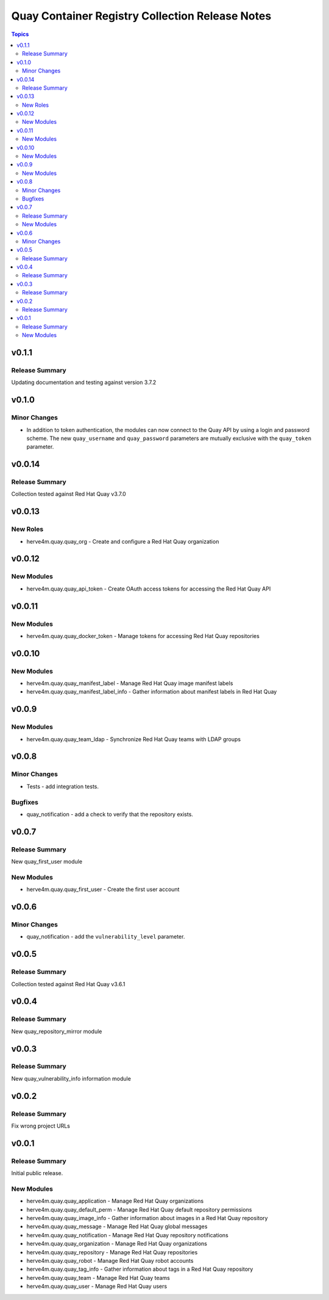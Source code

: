 ================================================
Quay Container Registry Collection Release Notes
================================================

.. contents:: Topics


v0.1.1
======

Release Summary
---------------

Updating documentation and testing against version 3.7.2

v0.1.0
======

Minor Changes
-------------

- In addition to token authentication, the modules can now connect to the Quay API by using a login and password scheme. The new ``quay_username`` and ``quay_password`` parameters are mutually exclusive with the ``quay_token`` parameter.

v0.0.14
=======

Release Summary
---------------

Collection tested against Red Hat Quay v3.7.0

v0.0.13
=======

New Roles
---------

- herve4m.quay.quay_org - Create and configure a Red Hat Quay organization

v0.0.12
=======

New Modules
-----------

- herve4m.quay.quay_api_token - Create OAuth access tokens for accessing the Red Hat Quay API

v0.0.11
=======

New Modules
-----------

- herve4m.quay.quay_docker_token - Manage tokens for accessing Red Hat Quay repositories

v0.0.10
=======

New Modules
-----------

- herve4m.quay.quay_manifest_label - Manage Red Hat Quay image manifest labels
- herve4m.quay.quay_manifest_label_info - Gather information about manifest labels in Red Hat Quay

v0.0.9
======

New Modules
-----------

- herve4m.quay.quay_team_ldap - Synchronize Red Hat Quay teams with LDAP groups

v0.0.8
======

Minor Changes
-------------

- Tests - add integration tests.

Bugfixes
--------

- quay_notification - add a check to verify that the repository exists.

v0.0.7
======

Release Summary
---------------

New quay_first_user module

New Modules
-----------

- herve4m.quay.quay_first_user - Create the first user account

v0.0.6
======

Minor Changes
-------------

- quay_notification - add the ``vulnerability_level`` parameter.

v0.0.5
======

Release Summary
---------------

Collection tested against Red Hat Quay v3.6.1

v0.0.4
======

Release Summary
---------------

New quay_repository_mirror module

v0.0.3
======

Release Summary
---------------

New quay_vulnerability_info information module

v0.0.2
======

Release Summary
---------------

Fix wrong project URLs

v0.0.1
======

Release Summary
---------------

Initial public release.

New Modules
-----------

- herve4m.quay.quay_application - Manage Red Hat Quay organizations
- herve4m.quay.quay_default_perm - Manage Red Hat Quay default repository permissions
- herve4m.quay.quay_image_info - Gather information about images in a Red Hat Quay repository
- herve4m.quay.quay_message - Manage Red Hat Quay global messages
- herve4m.quay.quay_notification - Manage Red Hat Quay repository notifications
- herve4m.quay.quay_organization - Manage Red Hat Quay organizations
- herve4m.quay.quay_repository - Manage Red Hat Quay repositories
- herve4m.quay.quay_robot - Manage Red Hat Quay robot accounts
- herve4m.quay.quay_tag_info - Gather information about tags in a Red Hat Quay repository
- herve4m.quay.quay_team - Manage Red Hat Quay teams
- herve4m.quay.quay_user - Manage Red Hat Quay users
